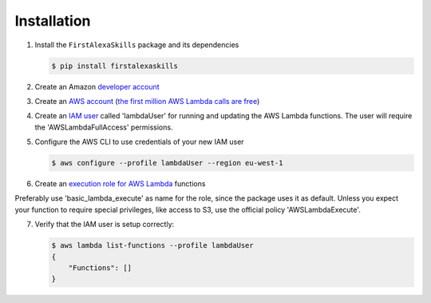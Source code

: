 ============
Installation
============

1. Install the ``FirstAlexaSkills`` package and its dependencies

   .. code-block:: console

        $ pip install firstalexaskills

2. Create an Amazon `developer account`_
3. Create an `AWS account`_ (`the first million AWS Lambda calls are free`_)
4. Create an `IAM user`_ called 'lambdaUser' for running and updating the AWS Lambda functions. The user will require the 'AWSLambdaFullAccess' permissions.
5. Configure the AWS CLI to use credentials of your new IAM user

   .. code-block:: console

        $ aws configure --profile lambdaUser --region eu-west-1

6. Create an `execution role for AWS Lambda`_ functions

Preferably use 'basic_lambda_execute' as name for the role, since the package uses it as default. Unless you expect your function to require special privileges, like access to S3, use the official policy 'AWSLambdaExecute'.

7. Verify that the IAM user is setup correctly:

   .. code-block:: console

        $ aws lambda list-functions --profile lambdaUser
        {
            "Functions": []
        }

.. _`developer account`: https://developer.amazon.com/
.. _`AWS account`: https://aws.amazon.com/
.. _`the first million AWS Lambda calls are free`: https://aws.amazon.com/lambda/pricing/
.. _`IAM user`: http://docs.aws.amazon.com/IAM/latest/UserGuide/id_users_create.html
.. _`execution role for AWS Lambda`: http://docs.aws.amazon.com/lambda/latest/dg/with-s3-example-create-iam-role.html